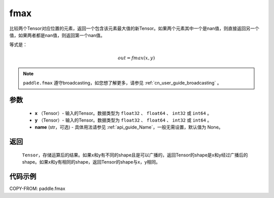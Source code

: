 .. _cn_api_paddle_tensor_fmax:

fmax
-------------------------------

.. py:function:: paddle.fmax(x, y, name=None)


比较两个Tensor对应位置的元素，返回一个包含该元素最大值的新Tensor。如果两个元素其中一个是nan值，则直接返回另一个值，如果两者都是nan值，则返回第一个nan值。

等式是：

.. math::
        out = fmax(x, y)

.. note::
   ``paddle.fmax`` 遵守broadcasting，如您想了解更多，请参见 :ref:`cn_user_guide_broadcasting` 。

参数
:::::::::
   - **x** （Tensor）- 输入的Tensor。数据类型为 ``float32`` 、 ``float64`` 、 ``int32`` 或  ``int64`` 。
   - **y** （Tensor）- 输入的Tensor。数据类型为 ``float32`` 、 ``float64`` 、 ``int32`` 或  ``int64`` 。
   - **name** (str，可选) - 具体用法请参见 :ref:`api_guide_Name`，一般无需设置，默认值为 None。

返回
:::::::::
   ``Tensor``，存储运算后的结果。如果x和y有不同的shape且是可以广播的，返回Tensor的shape是x和y经过广播后的shape。如果x和y有相同的shape，返回Tensor的shape与x，y相同。


代码示例
::::::::::

COPY-FROM: paddle.fmax
